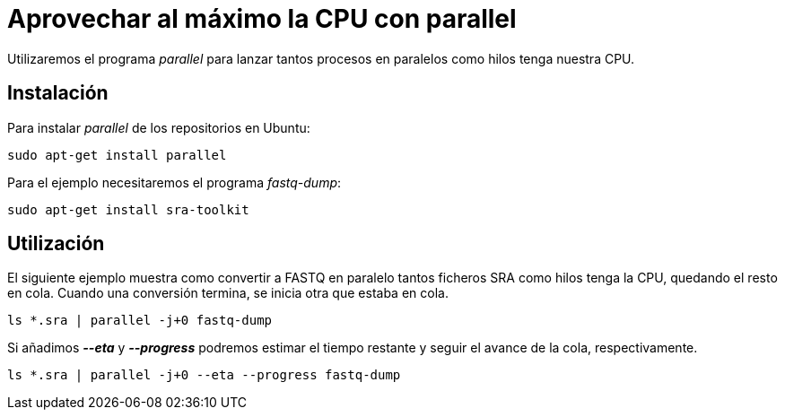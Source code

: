 = Aprovechar al máximo la CPU con parallel
:published_at: 2015-11-14
:hp-tags: paralelizar, parallel, shell
:hp-alt-title: Paralelizar procesos desde la shell

Utilizaremos el programa _parallel_ para lanzar tantos procesos en paralelos como hilos tenga nuestra CPU.

== Instalación
Para instalar _parallel_ de los repositorios en Ubuntu:

----
sudo apt-get install parallel
----

Para el ejemplo necesitaremos el programa _fastq-dump_:

----
sudo apt-get install sra-toolkit
----

== Utilización

El siguiente ejemplo muestra como convertir a FASTQ en paralelo tantos ficheros SRA como hilos tenga la CPU, quedando el resto en cola. Cuando una conversión termina, se inicia otra que estaba en cola.

----
ls *.sra | parallel -j+0 fastq-dump
----

Si añadimos *_--eta_* y *_--progress_* podremos estimar el tiempo restante y seguir el avance de la cola, respectivamente.

----
ls *.sra | parallel -j+0 --eta --progress fastq-dump
----
